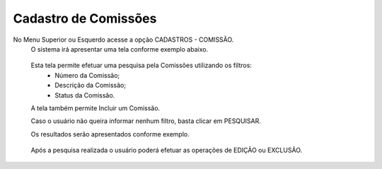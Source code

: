 Cadastro de Comissões
=====================
No Menu Superior ou Esquerdo acesse a opção CADASTROS - COMISSÃO.
  O sistema irá apresentar uma tela conforme exemplo abaixo.

|imagem1|

   Esta tela permite efetuar uma pesquisa pela Comissões utilizando os filtros:
      * Número da Comissão;
      * Descrição da Comissão;
      * Status da Comissão.
   A tela também permite Incluir um Comissão.

   Caso o usuário não queira informar nenhum filtro, basta clicar em PESQUISAR.

   Os resultados serão apresentados conforme exemplo.

|imagem2|

   Após a pesquisa realizada o usuário poderá efetuar as operações de EDIÇÃO ou EXCLUSÃO.

.. |imagem1| image:: comissao_1.png

.. |imagem2| image:: comissao_2.png
